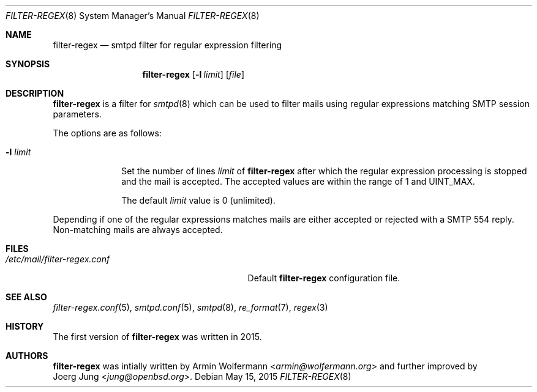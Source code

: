 .\"	$OpenBSD: $
.\"
.\" Copyright (c) 2015, Joerg Jung <jung@openbsd.org>
.\"
.\" Permission to use, copy, modify, and distribute this software for any
.\" purpose with or without fee is hereby granted, provided that the above
.\" copyright notice and this permission notice appear in all copies.
.\"
.\" THE SOFTWARE IS PROVIDED "AS IS" AND THE AUTHOR DISCLAIMS ALL WARRANTIES
.\" WITH REGARD TO THIS SOFTWARE INCLUDING ALL IMPLIED WARRANTIES OF
.\" MERCHANTABILITY AND FITNESS. IN NO EVENT SHALL THE AUTHOR BE LIABLE FOR
.\" ANY SPECIAL, DIRECT, INDIRECT, OR CONSEQUENTIAL DAMAGES OR ANY DAMAGES
.\" WHATSOEVER RESULTING FROM LOSS OF USE, DATA OR PROFITS, WHETHER IN AN
.\" ACTION OF CONTRACT, NEGLIGENCE OR OTHER TORTIOUS ACTION, ARISING OUT OF
.\" OR IN CONNECTION WITH THE USE OR PERFORMANCE OF THIS SOFTWARE.
.\"
.Dd $Mdocdate: May 15 2015 $
.Dt FILTER-REGEX 8
.Os
.Sh NAME
.Nm filter-regex
.Nd smtpd filter for regular expression filtering
.Sh SYNOPSIS
.Nm
.Op Fl l Ar limit
.Op Ar file
.Sh DESCRIPTION
.Nm
is a filter for
.Xr smtpd 8
which can be used to filter mails using regular expressions matching SMTP
session parameters.
.Pp
The options are as follows:
.Bl -tag -width "-l limit"
.It Fl l Ar limit
Set the number of lines
.Ar limit
of
.Nm
after which the regular expression processing is stopped and the mail is
accepted.
The accepted values are within the range of 1 and UINT_MAX.
.Pp
The default
.Ar limit
value is 0 (unlimited).
.El
.Pp
Depending if one of the regular expressions matches mails are either accepted
or rejected with a SMTP 554 reply.
Non-matching mails are always accepted.
.Sh FILES
.Bl -tag -width "/etc/mail/filter-regex.conf" -compact
.It Pa /etc/mail/filter-regex.conf
Default
.Nm
configuration file.
.El
.Sh SEE ALSO
.Xr filter-regex.conf 5 ,
.Xr smtpd.conf 5 ,
.Xr smtpd 8 ,
.Xr re_format 7 ,
.Xr regex 3
.Sh HISTORY
The first version of
.Nm
was written in 2015.
.Sh AUTHORS
.Nm
was intially written by
.An Armin Wolfermann Aq Mt armin@wolfermann.org
and further improved by
.An Joerg Jung Aq Mt jung@openbsd.org .
